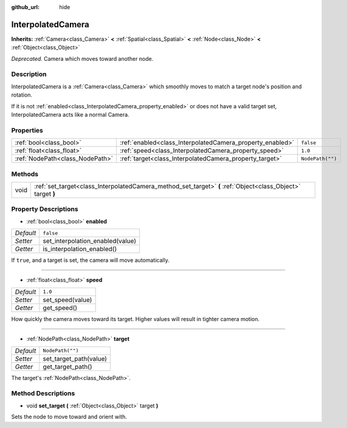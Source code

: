 :github_url: hide

.. Generated automatically by RebelEngine/tools/scripts/rst_from_xml.py.. DO NOT EDIT THIS FILE, but the InterpolatedCamera.xml source instead.
.. The source is found in docs or modules/<name>/docs.

.. _class_InterpolatedCamera:

InterpolatedCamera
==================

**Inherits:** :ref:`Camera<class_Camera>` **<** :ref:`Spatial<class_Spatial>` **<** :ref:`Node<class_Node>` **<** :ref:`Object<class_Object>`

*Deprecated.* Camera which moves toward another node.

Description
-----------

InterpolatedCamera is a :ref:`Camera<class_Camera>` which smoothly moves to match a target node's position and rotation.

If it is not :ref:`enabled<class_InterpolatedCamera_property_enabled>` or does not have a valid target set, InterpolatedCamera acts like a normal Camera.

Properties
----------

+---------------------------------+-----------------------------------------------------------+------------------+
| :ref:`bool<class_bool>`         | :ref:`enabled<class_InterpolatedCamera_property_enabled>` | ``false``        |
+---------------------------------+-----------------------------------------------------------+------------------+
| :ref:`float<class_float>`       | :ref:`speed<class_InterpolatedCamera_property_speed>`     | ``1.0``          |
+---------------------------------+-----------------------------------------------------------+------------------+
| :ref:`NodePath<class_NodePath>` | :ref:`target<class_InterpolatedCamera_property_target>`   | ``NodePath("")`` |
+---------------------------------+-----------------------------------------------------------+------------------+

Methods
-------

+------+--------------------------------------------------------------------------------------------------------------+
| void | :ref:`set_target<class_InterpolatedCamera_method_set_target>` **(** :ref:`Object<class_Object>` target **)** |
+------+--------------------------------------------------------------------------------------------------------------+

Property Descriptions
---------------------

.. _class_InterpolatedCamera_property_enabled:

- :ref:`bool<class_bool>` **enabled**

+-----------+----------------------------------+
| *Default* | ``false``                        |
+-----------+----------------------------------+
| *Setter*  | set_interpolation_enabled(value) |
+-----------+----------------------------------+
| *Getter*  | is_interpolation_enabled()       |
+-----------+----------------------------------+

If ``true``, and a target is set, the camera will move automatically.

----

.. _class_InterpolatedCamera_property_speed:

- :ref:`float<class_float>` **speed**

+-----------+------------------+
| *Default* | ``1.0``          |
+-----------+------------------+
| *Setter*  | set_speed(value) |
+-----------+------------------+
| *Getter*  | get_speed()      |
+-----------+------------------+

How quickly the camera moves toward its target. Higher values will result in tighter camera motion.

----

.. _class_InterpolatedCamera_property_target:

- :ref:`NodePath<class_NodePath>` **target**

+-----------+------------------------+
| *Default* | ``NodePath("")``       |
+-----------+------------------------+
| *Setter*  | set_target_path(value) |
+-----------+------------------------+
| *Getter*  | get_target_path()      |
+-----------+------------------------+

The target's :ref:`NodePath<class_NodePath>`.

Method Descriptions
-------------------

.. _class_InterpolatedCamera_method_set_target:

- void **set_target** **(** :ref:`Object<class_Object>` target **)**

Sets the node to move toward and orient with.

.. |virtual| replace:: :abbr:`virtual (This method should typically be overridden by the user to have any effect.)`
.. |const| replace:: :abbr:`const (This method has no side effects. It doesn't modify any of the instance's member variables.)`
.. |vararg| replace:: :abbr:`vararg (This method accepts any number of arguments after the ones described here.)`
